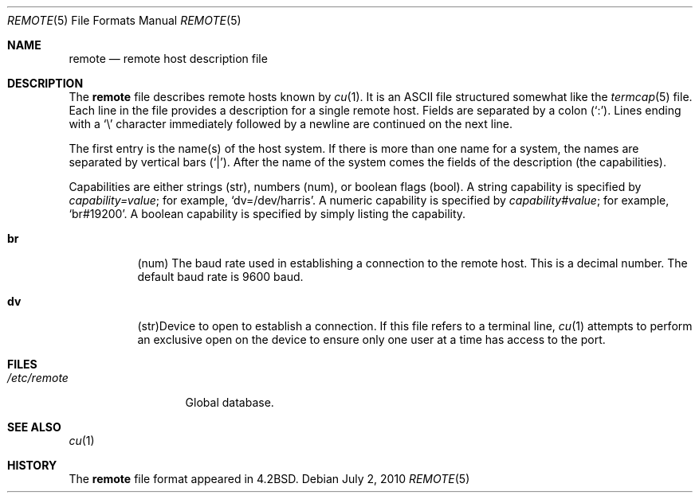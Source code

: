 .\"	$OpenBSD: remote.5,v 1.24 2010/07/02 09:18:54 sobrado Exp $
.\"	$NetBSD: remote.5,v 1.4 1997/04/20 00:05:27 mellon Exp $
.\"
.\" Copyright (c) 1983, 1991, 1993
.\"	The Regents of the University of California.  All rights reserved.
.\"
.\" Redistribution and use in source and binary forms, with or without
.\" modification, are permitted provided that the following conditions
.\" are met:
.\" 1. Redistributions of source code must retain the above copyright
.\"    notice, this list of conditions and the following disclaimer.
.\" 2. Redistributions in binary form must reproduce the above copyright
.\"    notice, this list of conditions and the following disclaimer in the
.\"    documentation and/or other materials provided with the distribution.
.\" 3. Neither the name of the University nor the names of its contributors
.\"    may be used to endorse or promote products derived from this software
.\"    without specific prior written permission.
.\"
.\" THIS SOFTWARE IS PROVIDED BY THE REGENTS AND CONTRIBUTORS ``AS IS'' AND
.\" ANY EXPRESS OR IMPLIED WARRANTIES, INCLUDING, BUT NOT LIMITED TO, THE
.\" IMPLIED WARRANTIES OF MERCHANTABILITY AND FITNESS FOR A PARTICULAR PURPOSE
.\" ARE DISCLAIMED.  IN NO EVENT SHALL THE REGENTS OR CONTRIBUTORS BE LIABLE
.\" FOR ANY DIRECT, INDIRECT, INCIDENTAL, SPECIAL, EXEMPLARY, OR CONSEQUENTIAL
.\" DAMAGES (INCLUDING, BUT NOT LIMITED TO, PROCUREMENT OF SUBSTITUTE GOODS
.\" OR SERVICES; LOSS OF USE, DATA, OR PROFITS; OR BUSINESS INTERRUPTION)
.\" HOWEVER CAUSED AND ON ANY THEORY OF LIABILITY, WHETHER IN CONTRACT, STRICT
.\" LIABILITY, OR TORT (INCLUDING NEGLIGENCE OR OTHERWISE) ARISING IN ANY WAY
.\" OUT OF THE USE OF THIS SOFTWARE, EVEN IF ADVISED OF THE POSSIBILITY OF
.\" SUCH DAMAGE.
.\"
.\"     @(#)remote.5	8.1 (Berkeley) 6/5/93
.\"
.Dd $Mdocdate: July 2 2010 $
.Dt REMOTE 5
.Os
.Sh NAME
.Nm remote
.Nd remote host description file
.Sh DESCRIPTION
The
.Nm
file describes remote hosts known by
.Xr cu 1 .
It is an ASCII file structured somewhat like the
.Xr termcap 5
file.
Each line in the file provides a description for a single remote host.
Fields are separated by a colon
.Pq Sq \&: .
Lines ending with a
.Sq \e
character immediately followed by a newline are continued on the next line.
.Pp
The first entry is the name(s) of the host system.
If there is more than one name for a system, the names are separated by
vertical bars
.Pq Sq \&| .
After the name of the system comes the fields of the description (the
capabilities).
.Pp
Capabilities are either strings (str), numbers (num), or boolean flags (bool).
A string capability is specified by
.Em capability Ns Ar = Ns Em value ;
for example,
.Sq dv=/dev/harris .
A numeric capability is specified by
.Em capability Ns Ar # Ns Em value ;
for example,
.Sq br#19200 .
A boolean capability is specified by simply listing the capability.
.Bl -tag -width indent
.It Sy \&br
(num)
The baud rate used in establishing
a connection to the remote host.
This is a decimal number.
The default baud rate is 9600 baud.
.It Sy \&dv
(str)Device to open to establish a connection.
If this file refers to a terminal line,
.Xr cu 1
attempts to perform an exclusive open on the device to ensure only
one user at a time has access to the port.
.El
.Sh FILES
.Bl -tag -width /etc/remote -compact
.It Pa /etc/remote
Global database.
.El
.Sh SEE ALSO
.Xr cu 1
.Sh HISTORY
The
.Nm
file format appeared in
.Bx 4.2 .
